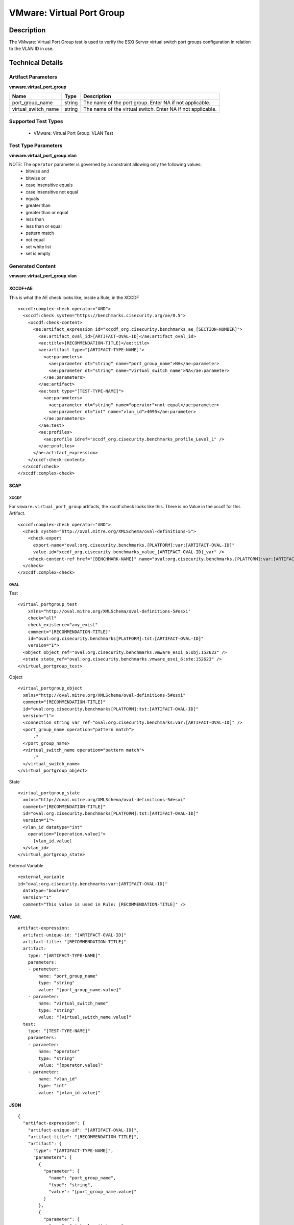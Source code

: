 VMware: Virtual Port Group
==========================

Description
-----------

The VMware: Virtual Port Group test is used to verify the ESXi Server virtual switch port groups configuration in relation to the VLAN ID in use. 

Technical Details
-----------------

Artifact Parameters
~~~~~~~~~~~~~~~~~~~

**vmware.virtual_port_group**

+---------------------+---------+--------------------------------------------+
| Name                | Type    | Description                                |
+=====================+=========+============================================+
| port_group_name     | string  | The name of the port group. Enter NA if    |
|                     |         | not applicable.                            |
+---------------------+---------+--------------------------------------------+
| virtual_switch_name | string  | The name of the virtual switch. Enter NA   |
|                     |         | if not applicable.                         |
+---------------------+---------+--------------------------------------------+

Supported Test Types
~~~~~~~~~~~~~~~~~~~~

  - VMware: Virtual Port Group: VLAN Test

Test Type Parameters
~~~~~~~~~~~~~~~~~~~~

**vmware.virtual_port_group.vlan**

======== ======= =====================
Name     Type    Description
======== ======= =====================
operator string Comparison operation.
vlan_id  integer VLAN ID
======== ======= =====================

NOTE: The ``operator`` parameter is governed by a constraint allowing only the following values:
  - bitwise and
  - bitwise or
  - case insensitive equals
  - case insensitive not equal
  - equals
  - greater than
  - greater than or equal
  - less than
  - less than or equal
  - pattern match
  - not equal
  - set white list
  - set is empty  

Generated Content
~~~~~~~~~~~~~~~~~

**vmware.virtual_port_group.vlan**

XCCDF+AE
^^^^^^^^

This is what the AE check looks like, inside a Rule, in the XCCDF

::

  <xccdf:complex-check operator="AND">
    <xccdf:check system="https://benchmarks.cisecurity.org/ae/0.5">
      <xccdf:check-content>
        <ae:artifact_expression id="xccdf_org.cisecurity.benchmarks_ae_[SECTION-NUMBER]">
          <ae:artifact_oval_id>[ARTIFACT-OVAL-ID]</ae:artifact_oval_id>
          <ae:title>[RECOMMENDATION-TITLE]</ae:title>
          <ae:artifact type="[ARTIFACT-TYPE-NAME]">
            <ae:parameters>
              <ae:parameter dt="string" name="port_group_name">NA</ae:parameter>
              <ae:parameter dt="string" name="virtual_switch_name">NA</ae:parameter>
            </ae:parameters>
          </ae:artifact>
          <ae:test type="[TEST-TYPE-NAME]">
            <ae:parameters>
              <ae:parameter dt="string" name="operator">not equal</ae:parameter>
              <ae:parameter dt="int" name="vlan_id">4095</ae:parameter>
            </ae:parameters>
          </ae:test>
          <ae:profiles>
            <ae:profile idref="xccdf_org.cisecurity.benchmarks_profile_Level_1" />
          </ae:profiles>
        </ae:artifact_expression>
      </xccdf:check-content>
    </xccdf:check>
  </xccdf:complex-check>

SCAP
^^^^

XCCDF
'''''

For ``vmware.virtual_port_group`` artifacts, the xccdf:check looks like this. There is no Value in the xccdf for this Artifact.

::

  <xccdf:complex-check operator="AND">
    <check system="http://oval.mitre.org/XMLSchema/oval-definitions-5">
      <check-export 
        export-name="oval:org.cisecurity.benchmarks.[PLATFORM]:var:[ARTIFACT-OVAL-ID]"
        value-id="xccdf_org.cisecurity.benchmarks_value_[ARTIFACT-OVAL-ID]_var" />
      <check-content-ref href="[BENCHMARK-NAME]" name="oval:org.cisecurity.benchmarks.[PLATFORM]:var:[ARTIFACT-OVAL-ID]"></check-content-ref>
    </check>
  </xccdf:complex-check>

OVAL
''''

Test

::

  <virtual_portgroup_test 
      xmlns="http://oval.mitre.org/XMLSchema/oval-definitions-5#esxi" 
      check="all" 
      check_existence="any_exist" 
      comment="[RECOMMENDATION-TITLE]"
      id="oval:org.cisecurity.benchmarks[PLATFORM]:tst:[ARTIFACT-OVAL-ID]"
      version="1">
    <object object_ref="oval:org.cisecurity.benchmarks.vmware_esxi_6:obj:152623" />
    <state state_ref="oval:org.cisecurity.benchmarks.vmware_esxi_6:ste:152623" />
  </virtual_portgroup_test>

Object

::

  <virtual_portgroup_object 
    xmlns="http://oval.mitre.org/XMLSchema/oval-definitions-5#esxi"
    comment="[RECOMMENDATION-TITLE]"
    id="oval:org.cisecurity.benchmarks[PLATFORM]:tst:[ARTIFACT-OVAL-ID]"
    version="1">
    <connection_string var_ref="oval:org.cisecurity.benchmarks:var:[ARTIFACT-OVAL-ID]" />
    <port_group_name operation="pattern match">
        .*
    </port_group_name>
    <virtual_switch_name operation="pattern match">
        .*
    </virtual_switch_name>
  </virtual_portgroup_object> 

State

::

  <virtual_portgroup_state 
    xmlns="http://oval.mitre.org/XMLSchema/oval-definitions-5#esxi"
    comment="[RECOMMENDATION-TITLE]"
    id="oval:org.cisecurity.benchmarks[PLATFORM]:tst:[ARTIFACT-OVAL-ID]"
    version="1">
    <vlan_id datatype="int"
      operation="[operation.value]">
        [vlan_id.value]
    </vlan_id>
  </virtual_portgroup_state>

External Variable

::

  <external_variable 
  id="oval:org.cisecurity.benchmarks:var:[ARTIFACT-OVAL-ID]"
    datatype="boolean"
    version="1"
    comment="This value is used in Rule: [RECOMMENDATION-TITLE]" />  

YAML
^^^^

::

  artifact-expression:
    artifact-unique-id: "[ARTIFACT-OVAL-ID]"
    artifact-title: "[RECOMMENDATION-TITLE]"
    artifact:
      type: "[ARTIFACT-TYPE-NAME]"
      parameters:
      - parameter: 
          name: "port_group_name"
          type: "string"
          value: "[port_group_name.value]"
      - parameter: 
          name: "virtual_switch_name"
          type: "string"
          value: "[virtual_switch_name.value]"                      
    test:
      type: "[TEST-TYPE-NAME]"
      parameters:
      - parameter:
          name: "operator"
          type: "string"
          value: "[operator.value]"
      - parameter:
          name: "vlan_id"
          type: "int"
          value: "[vlan_id.value]"            

JSON
^^^^

::

  {
    "artifact-expression": {
      "artifact-unique-id": "[ARTIFACT-OVAL-ID]",
      "artifact-title": "[RECOMMENDATION-TITLE]",
      "artifact": {
        "type": "[ARTIFACT-TYPE-NAME]",
        "parameters": [
          {
            "parameter": {
              "name": "port_group_name",
              "type": "string",
              "value": "[port_group_name.value]"
            }
          },
          {
            "parameter": {
              "name": "virtual_switch_name",
              "type": "string",
              "value": "[virtual_switch_name.value]"
            }
          }               
        ]
      },
      "test": {
        "type": "[TEST-TYPE-NAME]",
        "parameters": [
          {
            "parameter": {
              "name": "operator",
              "type": "string",
              "value": "[operator.value]"
            }
          },
          {
            "parameter": {
              "name": "vlan_id",
              "type": "int",
              "value": "[vlan_id.value]"
            }
          }          
        ]
      }
    }
  }